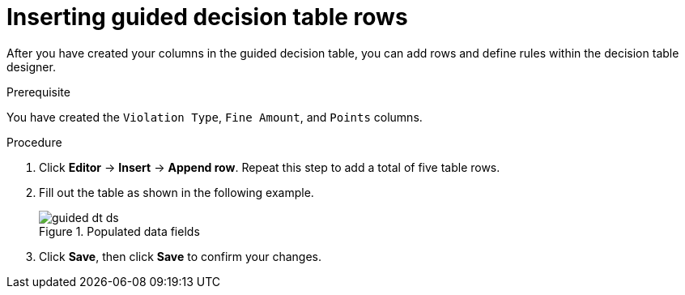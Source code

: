 [id='guided-rows-proc']
= Inserting guided decision table rows

After you have created your columns in the guided decision table, you can add rows and define rules within the decision table designer.

.Prerequisite

You have created the `Violation Type`, `Fine Amount`, and `Points` columns.

.Procedure
. Click *Editor* -> *Insert* -> *Append row*. Repeat this step to add a total of five table rows.
. Fill out the table as shown in the following example.
+

.Populated data fields
image::getting-started/guided-dt-ds.png[]
. Click *Save*, then click *Save* to confirm your changes.
